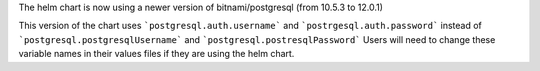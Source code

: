 The helm chart is now using a newer version of bitnami/postgresql (from 10.5.3 to 12.0.1)

This version of the chart uses ```postgresql.auth.username``` and ```postrgesql.auth.password``` instead of ```postgresql.postgresqlUsername``` and ```postgresql.postresqlPassword```
Users will need to change these variable names in their values files if they are using the helm chart.
